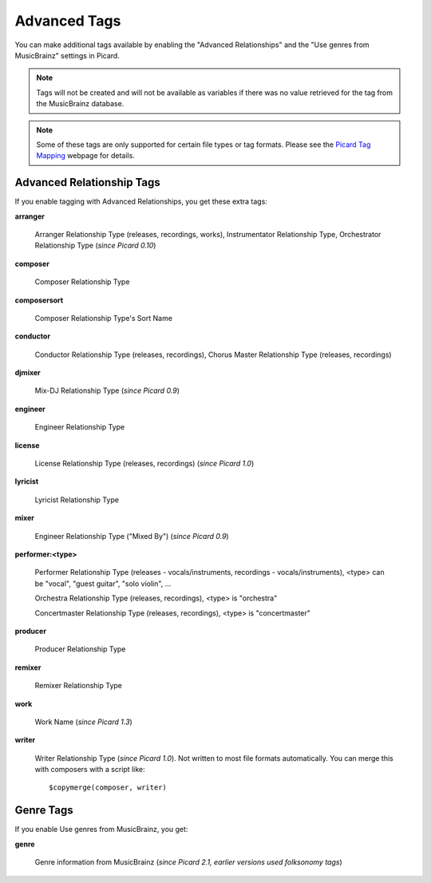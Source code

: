 .. MusicBrainz Picard Documentation Project
.. Prepared in 2020 by Bob Swift (bswift@rsds.ca)
.. This MusicBrainz Picard User Guide is licensed under CC0 1.0
.. A copy of the license is available at https://creativecommons.org/publicdomain/zero/1.0

.. TODO: Expand definitions

.. TODO: Note which tags are not provided by Picard

Advanced Tags
=============

.. index::
   single: tags; advanced

You can make additional tags available by enabling the "Advanced Relationships" and the
"Use genres from MusicBrainz" settings in Picard.

.. note::

   Tags will not be created and will not be available as variables if there was no value retrieved for the tag
   from the MusicBrainz database.

.. note::

   Some of these tags are only supported for certain file types or tag formats.  Please see the `Picard Tag Mapping
   <https://picard.musicbrainz.org/docs/mappings/>`_ webpage for details.

.. _advanced_relationships:

Advanced Relationship Tags
--------------------------
If you enable tagging with Advanced Relationships, you get these extra tags:

**arranger**

    Arranger Relationship Type (releases, recordings, works), Instrumentator Relationship Type, Orchestrator Relationship Type (*since Picard 0.10*)

**composer**

    Composer Relationship Type

**composersort**

    Composer Relationship Type's Sort Name

**conductor**

    Conductor Relationship Type (releases, recordings), Chorus Master Relationship Type (releases, recordings)

**djmixer**

    Mix-DJ Relationship Type (*since Picard 0.9*)

**engineer**

    Engineer Relationship Type

**license**

    License Relationship Type (releases, recordings) (*since Picard 1.0*)

**lyricist**

    Lyricist Relationship Type

**mixer**

    Engineer Relationship Type ("Mixed By") (*since Picard 0.9*)

**performer:<type>**

    Performer Relationship Type (releases - vocals/instruments, recordings - vocals/instruments), <type> can be "vocal", "guest guitar", "solo violin", …

    Orchestra Relationship Type (releases, recordings), <type> is "orchestra"

    Concertmaster Relationship Type (releases, recordings), <type> is "concertmaster"

**producer**

    Producer Relationship Type

**remixer**

    Remixer Relationship Type

**work**

    Work Name (*since Picard 1.3*)

**writer**

    Writer Relationship Type (*since Picard 1.0*). Not written to most file formats automatically.
    You can merge this with composers with a script like::

        $copymerge(composer, writer)

.. _genre_settings:

.. index::
   single: tags; genre

Genre Tags
----------
If you enable Use genres from MusicBrainz, you get:

**genre**

    Genre information from MusicBrainz (*since Picard 2.1, earlier versions used folksonomy tags*)

